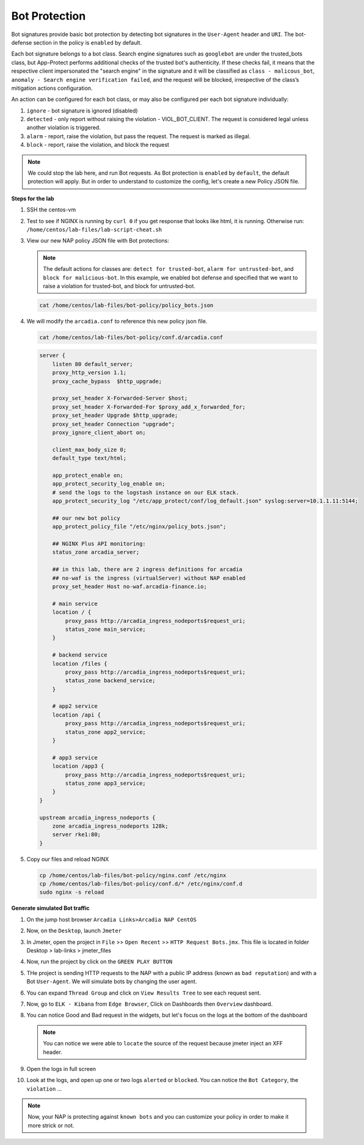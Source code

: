 Bot Protection
##############

Bot signatures provide basic bot protection by detecting bot signatures in the ``User-Agent`` header and ``URI``. The bot-defense section in the policy is ``enabled`` by default. 

Each bot signature belongs to a bot class. Search engine signatures such as ``googlebot`` are under the trusted_bots class, but App-Protect performs additional checks of the trusted bot's authenticity. 
If these checks fail, it means that the respective client impersonated the "search engine" in the signature and it will be classified as ``class - malicous_bot``, ``anomaly - Search engine verification failed``, and the request will be blocked, irrespective of the class’s mitigation actions configuration. 

An action can be configured for each bot class, or may also be configured per each bot signature individually:

#. ``ignore`` - bot signature is ignored (disabled)
#. ``detected`` - only report without raising the violation - VIOL_BOT_CLIENT. The request is considered legal unless another violation is triggered.
#. ``alarm`` - report, raise the violation, but pass the request. The request is marked as illegal.
#. ``block`` - report, raise the violation, and block the request

.. note :: We could stop the lab here, and run Bot requests. As Bot protection is ``enabled`` by ``default``, the default protection will apply. But in order to understand to customize the config, let's create a new Policy JSON file.


**Steps for the lab**

#. SSH the centos-vm
#. Test to see if NGINX is running by ``curl 0`` if you get response that looks like html, it is running. Otherwise run: ``/home/centos/lab-files/lab-script-cheat.sh``

#. View our new NAP policy JSON file with Bot protections:

   .. note :: The default actions for classes are: ``detect for trusted-bot``, ``alarm for untrusted-bot``, and ``block for malicious-bot``. In this example, we enabled bot defense and specified that we want to raise a violation for trusted-bot, and block for untrusted-bot.

   .. code-block:: bash
        
        cat /home/centos/lab-files/bot-policy/policy_bots.json

   .. code-block:: js
      :caption: policy_bots.json

        {
            "policy": {
                "name": "bot_defense_policy",
                "template": {
                    "name": "POLICY_TEMPLATE_NGINX_BASE"
                },
                "applicationLanguage": "utf-8",
                "enforcementMode": "blocking",
                "bot-defense": {
                    "settings": {
                        "isEnabled": true
                    },
                    "mitigations": {
                        "classes": [
                            {
                                "name": "trusted-bot",
                                "action": "alarm"
                            },
                            {
                                "name": "untrusted-bot",
                                "action": "block"
                            },
                            {
                                "name": "malicious-bot",
                                "action": "block"
                            }
                        ]
                    }
                }
            }
        }

#. We will modify the ``arcadia.conf`` to reference this new policy json file.

   .. code-block :: bash

        cat /home/centos/lab-files/bot-policy/conf.d/arcadia.conf

   .. code-block:: nginx

        server {
            listen 80 default_server;
            proxy_http_version 1.1;
            proxy_cache_bypass  $http_upgrade;

            proxy_set_header X-Forwarded-Server $host;
            proxy_set_header X-Forwarded-For $proxy_add_x_forwarded_for;
            proxy_set_header Upgrade $http_upgrade;
            proxy_set_header Connection "upgrade";
            proxy_ignore_client_abort on;

            client_max_body_size 0;
            default_type text/html;

            app_protect_enable on;
            app_protect_security_log_enable on;
            # send the logs to the logstash instance on our ELK stack.
            app_protect_security_log "/etc/app_protect/conf/log_default.json" syslog:server=10.1.1.11:5144;
            
            ## our new bot policy
            app_protect_policy_file "/etc/nginx/policy_bots.json";

            ## NGINX Plus API monitoring:
            status_zone arcadia_server;

            ## in this lab, there are 2 ingress definitions for arcadia
            ## no-waf is the ingress (virtualServer) without NAP enabled
            proxy_set_header Host no-waf.arcadia-finance.io;

            # main service
            location / {
                proxy_pass http://arcadia_ingress_nodeports$request_uri;
                status_zone main_service;
            }

            # backend service
            location /files {
                proxy_pass http://arcadia_ingress_nodeports$request_uri;
                status_zone backend_service;
            }

            # app2 service
            location /api {
                proxy_pass http://arcadia_ingress_nodeports$request_uri;
                status_zone app2_service;
            }

            # app3 service
            location /app3 {
                proxy_pass http://arcadia_ingress_nodeports$request_uri;
                status_zone app3_service;
            }
        }

        upstream arcadia_ingress_nodeports {
            zone arcadia_ingress_nodeports 128k;
            server rke1:80;
        }

#. Copy our files and reload NGINX

   .. code-block :: bash

        cp /home/centos/lab-files/bot-policy/nginx.conf /etc/nginx
        cp /home/centos/lab-files/bot-policy/conf.d/* /etc/nginx/conf.d
        sudo nginx -s reload


**Generate simulated Bot traffic** 

#. On the jump host browser ``Arcadia Links>Arcadia NAP CentOS``
#. Now, on the ``Desktop``, launch ``Jmeter``
#. In Jmeter, open the project in ``File`` >> ``Open Recent`` >> ``HTTP Request Bots.jmx``. This file is located in folder Desktop > lab-links > jmeter_files

   .. image:: ../pictures/lab1/open_recent.png
       :align: center
       :scale: 70%

#. Now, run the project by click on the ``GREEN PLAY BUTTON``

   .. image:: ../pictures/lab1/play.png
       :align: center

#. THe project is sending HTTP requests to the NAP with a public IP address (known as ``bad reputation``) and with a Bot ``User-Agent``. We will simulate bots by changing the user agent.
#. You can expand ``Thread Group`` and click on ``View Results Tree`` to see each request sent.
#. Now, go to ``ELK - Kibana`` from ``Edge Browser``, Click on Dashboards then ``Overview`` dashboard.
#. You can notice Good and Bad request in the widgets, but let's focus on the logs at the bottom of the dashboard

   .. image:: ../pictures/lab1/Dashboard.png
       :align: center

   .. note :: You can notice we were able to ``locate`` the source of the request because jmeter inject an XFF header. 

#. Open the logs in full screen

   .. image:: ../pictures/lab1/full_screen.png
       :align: center

#. Look at the logs, and open up one or two logs ``alerted`` or ``blocked``. You can notice the ``Bot Category``, the ``violation`` ...

   .. image:: ../pictures/lab1/log.png
       :align: center

.. note :: Now, your NAP is protecting against ``known bots`` and you can customize your policy in order to make it more strick or not.
